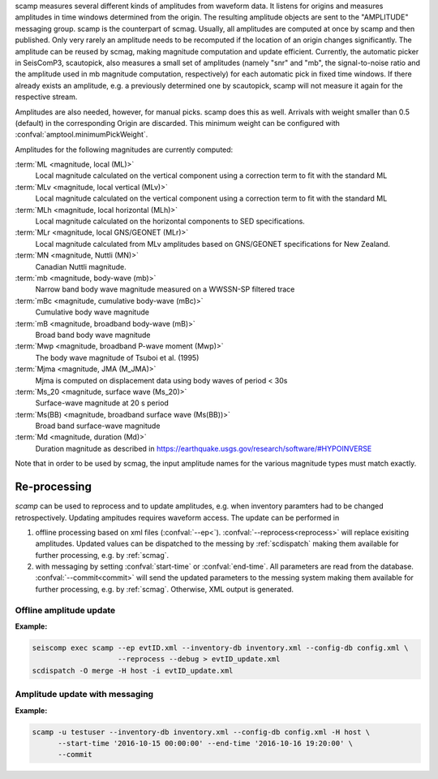 scamp measures several different kinds of amplitudes from waveform data.
It listens for origins and measures amplitudes in time windows determined
from the origin. The resulting amplitude objects are sent to the "AMPLITUDE"
messaging group. scamp is the counterpart of scmag. Usually, all
amplitudes are computed at once by scamp and then published.
Only very rarely an amplitude needs to be recomputed if the location of an
origin changes significantly. The amplitude can be reused by scmag, making
magnitude computation and update efficient. Currently, the automatic picker
in SeisComP3, scautopick, also measures a small set of amplitudes
(namely "snr" and "mb", the signal-to-noise ratio and the amplitude used in
mb magnitude computation, respectively) for each automatic pick in fixed
time windows. If there already exists an amplitude, e.g. a previously determined
one by scautopick, scamp will not measure it again for the respective stream.

Amplitudes are also needed, however, for manual picks. scamp does this as well.
Arrivals with weight smaller than 0.5 (default) in the corresponding Origin are
discarded. This minimum weight can be configured with
:confval:`amptool.minimumPickWeight`.

Amplitudes for the following magnitudes are currently computed:


:term:`ML <magnitude, local (ML)>`
   Local magnitude calculated on the vertical component using a correction term
   to fit with the standard ML

:term:`MLv <magnitude, local vertical (MLv)>`
   Local magnitude calculated on the vertical component using a correction term
   to fit with the standard ML

:term:`MLh <magnitude, local horizontal (MLh)>`
   Local magnitude calculated on the horizontal components to SED specifications.

:term:`MLr <magnitude, local GNS/GEONET (MLr)>`
   Local magnitude calculated from MLv amplitudes based on GNS/GEONET specifications
   for New Zealand.

:term:`MN <magnitude, Nuttli (MN)>`
   Canadian Nuttli magnitude.

:term:`mb <magnitude, body-wave (mb)>`
   Narrow band body wave magnitude measured on a WWSSN-SP filtered trace

:term:`mBc <magnitude, cumulative body-wave (mBc)>`
   Cumulative body wave magnitude

:term:`mB <magnitude, broadband body-wave (mB)>`
   Broad band body wave magnitude

:term:`Mwp <magnitude, broadband P-wave moment (Mwp)>`
   The body wave magnitude of Tsuboi et al. (1995)

:term:`Mjma <magnitude, JMA (M_JMA)>`
   Mjma is computed on displacement data using body waves of period < 30s

:term:`Ms_20 <magnitude, surface wave (Ms_20)>`
   Surface-wave magnitude at 20 s period

:term:`Ms(BB) <magnitude, broadband surface wave (Ms(BB))>`
   Broad band surface-wave magnitude

:term:`Md <magnitude, duration (Md)>`
   Duration magnitude as described in https://earthquake.usgs.gov/research/software/#HYPOINVERSE

Note that in order to be used by scmag, the input amplitude names for the
various magnitude types must match exactly.

Re-processing
=============

*scamp* can be used to reprocess and to update amplitudes, e.g. when inventory paramters
had to be changed retrospectively. Updating ampitudes requires waveform access.
The update can be performed in

1. offline processing based on xml files (:confval:`--ep<`). :confval:`--reprocess<reprocess>`
   will replace exisiting amplitudes. Updated values can be dispatched to the messing by
   :ref:`scdispatch` making them available for further processing, e.g. by :ref:`scmag`.
#. with messaging by setting :confval:`start-time` or :confval:`end-time`. All parameters
   are read from the database. :confval:`--commit<commit>` will send the
   updated parameters to the messing system making them available for further processing,
   e.g. by :ref:`scmag`. Otherwise, XML output is generated.

Offline amplitude update
------------------------

**Example:**

.. code-block:: sh

   seiscomp exec scamp --ep evtID.xml --inventory-db inventory.xml --config-db config.xml \
                       --reprocess --debug > evtID_update.xml
   scdispatch -O merge -H host -i evtID_update.xml

Amplitude update with messaging
-------------------------------

**Example:**

.. code-block:: sh

   scamp -u testuser --inventory-db inventory.xml --config-db config.xml -H host \
         --start-time '2016-10-15 00:00:00' --end-time '2016-10-16 19:20:00' \
         --commit
